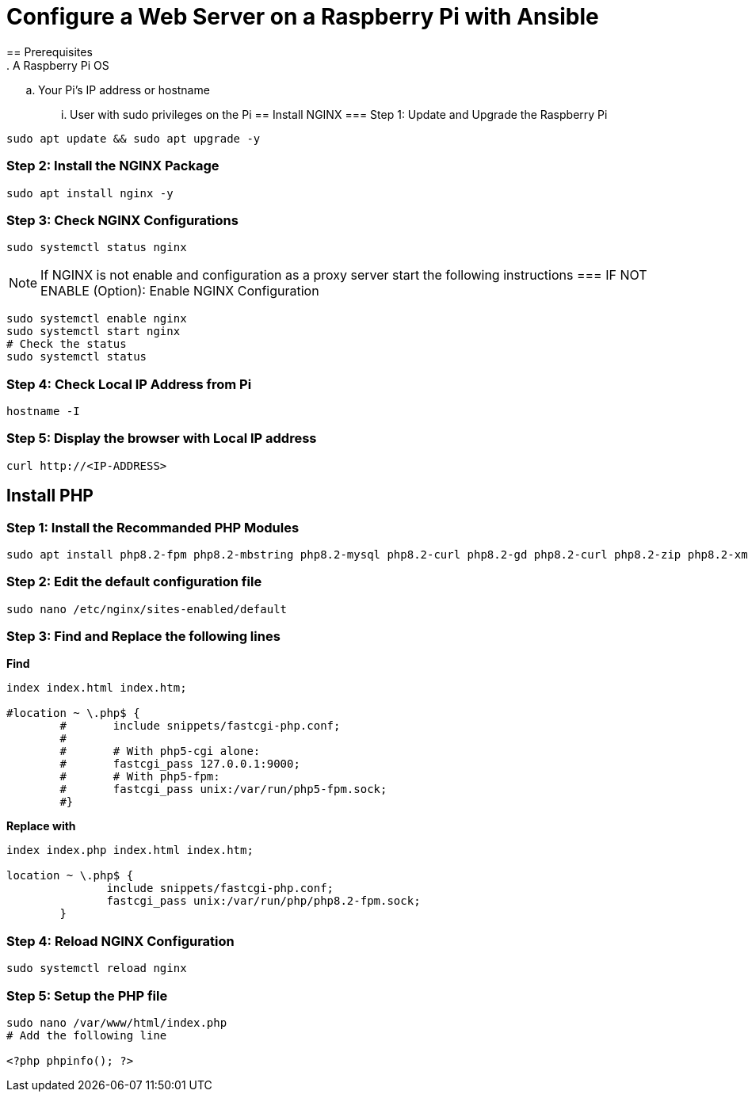 = Configure a Web Server on a Raspberry Pi with Ansible
== Prerequisites
. A Raspberry Pi OS
.. Your Pi's IP address or hostname
... User with sudo privileges on the Pi
== Install NGINX 
=== Step 1: Update and Upgrade the Raspberry Pi
[,bash]
----
sudo apt update && sudo apt upgrade -y
----
=== Step 2: Install the NGINX Package
[,bash]
----
sudo apt install nginx -y
----
=== Step 3: Check NGINX Configurations
[,bash]
----
sudo systemctl status nginx
----
NOTE: If NGINX is not enable and configuration as a proxy server start the following instructions 
=== IF NOT ENABLE (Option): Enable NGINX Configuration
[,bash]
----
sudo systemctl enable nginx
sudo systemctl start nginx
# Check the status
sudo systemctl status
----
=== Step 4: Check Local IP Address from Pi
[,bash]
----
hostname -I
----
=== Step 5: Display the browser with Local IP address
[,bash]
----
curl http://<IP-ADDRESS>
----
== Install PHP
=== Step 1: Install the Recommanded PHP Modules 
[,bash]
----
sudo apt install php8.2-fpm php8.2-mbstring php8.2-mysql php8.2-curl php8.2-gd php8.2-curl php8.2-zip php8.2-xml -y
----
=== Step 2: Edit the default configuration file
[,bash]
----
sudo nano /etc/nginx/sites-enabled/default
----
=== Step 3: Find and Replace the following lines
*Find*
[,bash]
----
index index.html index.htm;

#location ~ \.php$ {
        #       include snippets/fastcgi-php.conf;
        #
        #       # With php5-cgi alone:
        #       fastcgi_pass 127.0.0.1:9000;
        #       # With php5-fpm:
        #       fastcgi_pass unix:/var/run/php5-fpm.sock;
        #}
----
*Replace with*
[,bash]
----
index index.php index.html index.htm;

location ~ \.php$ {
               include snippets/fastcgi-php.conf;
               fastcgi_pass unix:/var/run/php/php8.2-fpm.sock;
        }
----
=== Step 4: Reload NGINX Configuration
[,bash]
----
sudo systemctl reload nginx
----
=== Step 5: Setup the PHP file
[,bash]
----
sudo nano /var/www/html/index.php
# Add the following line

<?php phpinfo(); ?>
----
